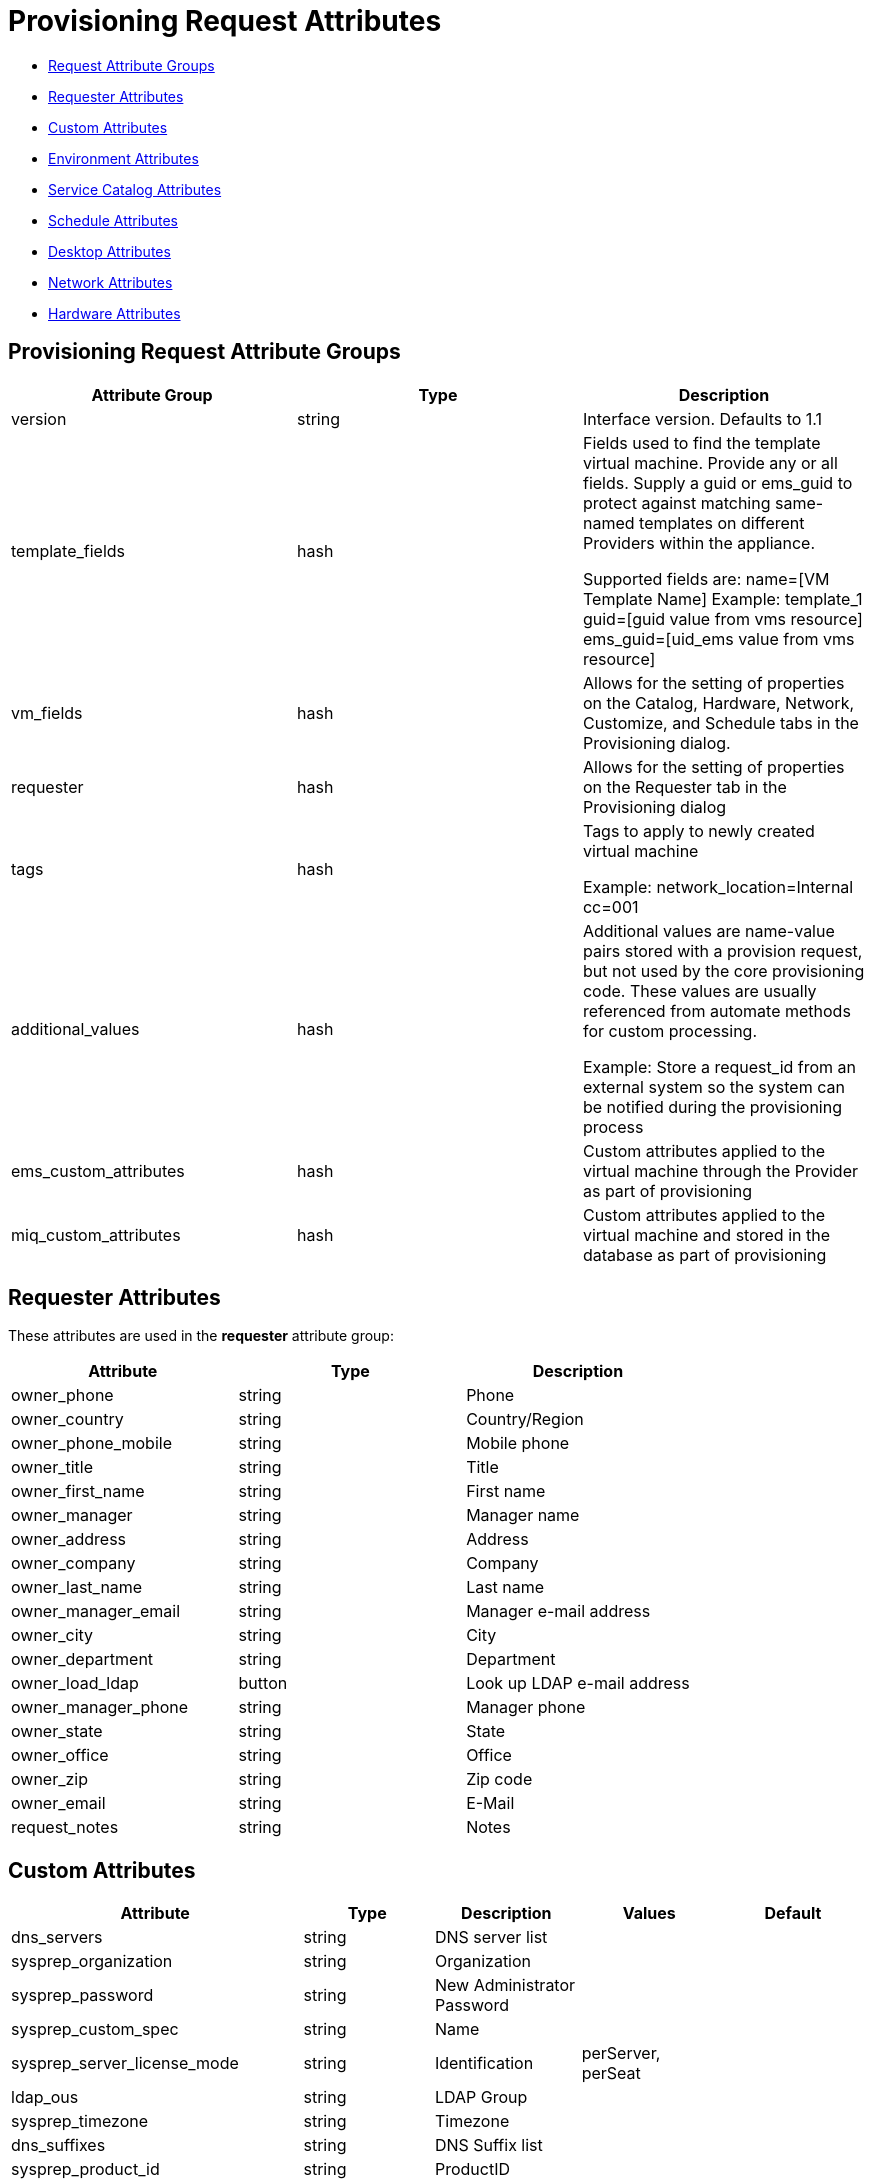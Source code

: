 
[[provision-request-supported-attributes]]
= Provisioning Request Attributes

* link:#provision-requests-attribute-groups[Request Attribute Groups]
* link:#requester-attributes[Requester Attributes]
* link:#custom-attributes[Custom Attributes]
* link:#environment-attributes[Environment Attributes]
* link:#service-catalog-attributes[Service Catalog Attributes]
* link:#schedule-attributes[Schedule Attributes]
* link:#desktop-attributes[Desktop Attributes]
* link:#network-attributes[Network Attributes]
* link:#hardware-attributes[Hardware Attributes]

[[provision-requests-attribute-groups]]
== Provisioning Request Attribute Groups

[cols="1<,1<,3<",options="header",]
|=====================
| Attribute Group | Type | Description
| version | string | Interface version. Defaults to 1.1
| template_fields | hash  | Fields used to find the template virtual machine. Provide any or all fields. Supply a guid or ems_guid to protect against matching same-named templates on different Providers within the appliance.

Supported fields are:
 name=[VM Template Name]  Example: template_1
 guid=[guid value from vms resource]
 ems_guid=[uid_ems value from vms resource]
| vm_fields | hash | Allows for the setting of properties on the Catalog, Hardware, Network, Customize, and Schedule tabs in the Provisioning dialog.
| requester | hash | Allows for the setting of properties on the Requester tab in the Provisioning dialog
| tags | hash | Tags to apply to newly created virtual machine

Example: network_location=Internal
cc=001
| additional_values | hash | Additional values are name-value pairs stored with a provision request, but not used by the core provisioning code. These values are usually referenced from automate methods for custom processing.

Example: Store a request_id from an external system so the system can be notified during the provisioning process
| ems_custom_attributes | hash | Custom attributes applied to the virtual machine through the Provider as part of provisioning
| miq_custom_attributes | hash | Custom attributes applied to the virtual machine and stored in the database as part of provisioning
|=====================


[[requester-attributes]]
== Requester Attributes

These attributes are used in the *requester* attribute group:

[cols="1<,1<,3<",options="header",]
|=====================
| Attribute | Type | Description
| owner_phone | string | Phone
| owner_country | string | Country/Region
| owner_phone_mobile | string | Mobile phone
| owner_title | string | Title
| owner_first_name | string | First name
| owner_manager | string | Manager name
| owner_address | string | Address
| owner_company | string | Company
| owner_last_name | string | Last name
| owner_manager_email | string | Manager e-mail address
| owner_city | string | City
| owner_department | string | Department
| owner_load_ldap | button | Look up LDAP e-mail address
| owner_manager_phone | string | Manager phone
| owner_state | string | State
| owner_office | string | Office
| owner_zip | string | Zip code
| owner_email | string | E-Mail
| request_notes | string | Notes
|=====================

[[custom-attributes]]
== Custom Attributes

[cols="1<,1<,3<,2<,1<",options="header",]
|=====================
| Attribute | Type | Description | Values | Default
| dns_servers | string | DNS server list | |
| sysprep_organization | string | Organization | |
| sysprep_password | string | New Administrator Password | |
| sysprep_custom_spec | string | Name | |
| sysprep_server_license_mode | string | Identification | perServer, perSeat |
| ldap_ous | string | LDAP Group | |
| sysprep_timezone | string | Timezone | |
| dns_suffixes | string | DNS Suffix list | |
| sysprep_product_id | string | ProductID | |
| sysprep_identification | string | Identification | domain, workgroup |
| sysprep_per_server_max_connections | string | Maximum Connections | | 5
| sysprep_computer_name | string | Computer Name | |
| sysprep_workgroup_name | string | Workgroup Name | | WORKGROUP
| sysprep_spec_override | boolean | Override Specification | | false
| addr_mode | string | Address Mode | static, dhcp | dhcp
| linux_host_name | string | Computer Name | |
| sysprep_domain_admin | string | Domain Admin | |
| sysprep_change_sid | boolean | Change SID | | true
| sysprep_domain_name | string | Domain Name | |
| sysprep_upload_file | string | Upload | |
| gateway | string | Gateway | |
| ip_addr | string | IP Address | |
| linux_domain_name | string | Domain Name | |
| sysprep_domain_password | string | Domain Password | |
| sysprep_auto_logon | boolean | Auto Logon | | true
| sysprep_enabled | string | Customize | | disabled
| sysprep_delete_accounts | boolean | Delete Accounts | | false
| sysprep_upload_text | string | Sysprep Text | |
| wins_servers | string | WINS Server list | |
| subnet_mask | string | Subnet Mask | |
| sysprep_full_name | string | Full Name | |
| sysprep_auto_logon_count | integer | Auto Logon Count | 1, 2, 3 | 1
| customization_template_id | integer | Script Name | |
| root_password | string | Root Password | |
| hostname | string | Host Name | |
| customization_template_script | string | Script Text | |
|=====================

[[environment-attributes]]
== Environment Attributes

[cols="1<,1<,3<,2<,1<",options="header",]
|=====================
| Attribute | Type | Description | Values | Default
| new_datastore_grow_increment | integer | Grow Increment (GB) | |
| new_datastore_create | boolean | Create Datastore | | false
| placement_cluster_name | integer | Name | |
| new_datastore_aggregate | string | Aggregate | |
| new_datastore_max_size | integer | Max Size (GB) | |
| new_datastore_storage_controller | string | Controller | |
| cluster_filter | integer | Filter | |
| host_filter | integer | Filter | |
| ds_filter | integer | Filter | |
| new_datastore_volume | string | Volume | |
| placement_host_name | integer | Name | |
| placement_ds_name | integer | Name | |
| new_datastore_fs_type | string | FS Type | NFS, VMFS | NFS
| rp_filter | integer | Filter | |
| new_datastore_thin_provision | string | Thin Provision | |
| placement_auto | boolean | Choose Automatically | | false
| new_datastore_size | integer | Size (GB) | |
| new_datastore_autogrow | string | Autogrow | | false
| placement_folder_name | integer | Name | |
| new_datastore_name | string | Name | |
| placement_rp_name | integer | Name | |
| placement_dc_name | integer | Name | |
|=====================

[[service-catalog-attributes]]
== Service Catalog Attributes

[cols="1<,1<,3<",options="header",]
|=====================
| Attribute | Type | Description | Default
| number_of_vms | integer | Count. _Max_: 50 | 1
| vm_description | string | VM Description. _Max length_: 100 |
| vm_prefix | string | VM Name Prefix/Suffix |
| src_vm_id | integer | Name |
| vm_name | string | VM Name |
| pxe_image_id | string | Image |
| pxe_server_id | integer | Server |
| host_name | string | Host Name |
| provision_type | string | Provision Type | vmware
| linked_clone | boolean | Linked Clone | false
| snapshot | string | Snapshot |
| vm_filter | integer | Filter |
|=====================

[[schedule-attributes]]
== Schedule Attributes

[cols="1<,1<,3<,2<,1<",options="header",]
|=====================
| Attribute | Type | Description | Values | Default
| schedule_type | string | When to Provision | schedule, immediately (_On Approval_) | immediately
| vm_auto_start | boolean | Power on virtual machines after creation | | true
| schedule_time | time | Time to Provision on | |
| retirement | integer | Time until Retirement | 0 (_Indefinite_), 1.month, 3.months, 6.months | 0
| retirement_warn | integer | Retirement Warning | 1.week, 2.weeks, 30.days | 1.week
|=====================

[[desktop-attributes]]
== Desktop Attributes

[cols="1<,1<,3<,2<,1<",options="header",]
|=====================
| Attribute | Type | Description | Value | Default
| vdi_new_desktop_pool_name | string | Name | |
| vdi_farm | string | Farm | |
| vdi_new_desktop_pool_assignment | string | Desktop Pools Assignment | |
| vdi_desktop_pool_create | boolean | Create Desktop Pool | | false
| vdi_desktop_pool | string | Desktop Pools | |
| vdi_enabled | boolean | Enabled | | false
| vdi_desktop_pool_user_list | string | User List | |
|=====================

[[network-attributes]]
== Network Attributes

[cols="1<,1<,3<",options="header",]
|=====================
| Attribute | Type | Description
| vlan | string | vLan
| mac_address | string | MAC Address
|=====================

[[hardware-attributes]]
== Hardware Attributes

[cols="1<,1<,3<,2<,1<",options="header",]
|=====================
| Attribute | Type | Description | Values | Default
| disk_format | string | Disk Format | thick, thin, unchanged | unchanged
| cpu_limit | integer | CPU (MHz) | |
| memory_limit | integer | Memory (MB) | |
| number_of_sockets | integer | Number of Sockets | 1, 2, 4, 8 | 1
| cores_per_socket | integer | Cores per Socket | 1, 2, 4, 8 | 1
| cpu_reserve | integer | CPU (MHz) | |
| vm_memory | string | Memory (MB) | 1024, 2048, 4096 | 1024
| memory_reserve | integer | Memory (MB) | |
| network_adapters | integer | Network Adapters | 1, 2, 3, 4 | 1
|=====================

